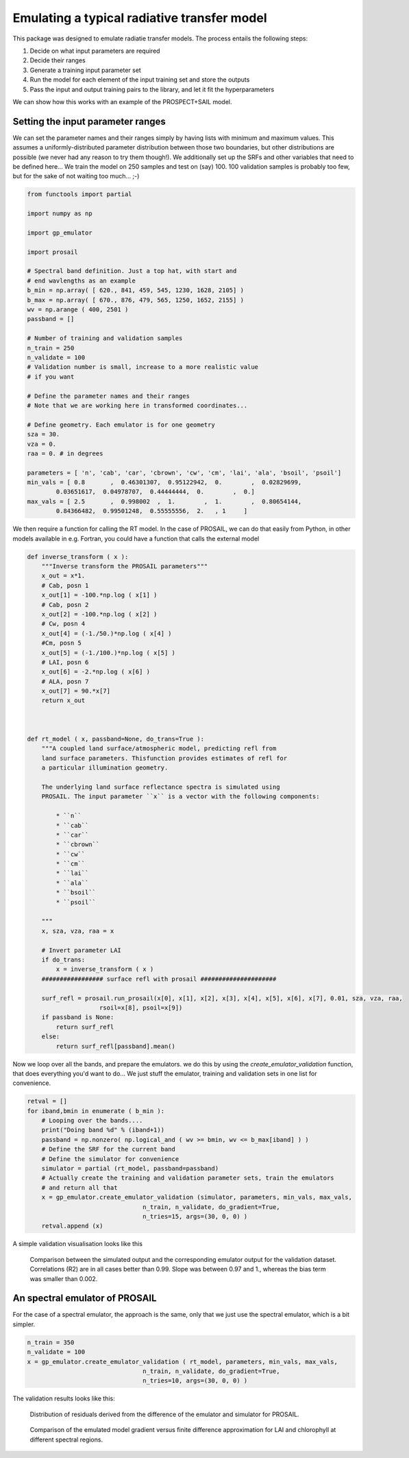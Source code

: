 Emulating a typical radiative transfer model
===============================================

This package was designed to emulate radiatie transfer models. The process entails the following steps:

1. Decide on what input parameters are required
2. Decide their ranges
3. Generate a training input parameter set
4. Run the model for each element of the input training set and store the outputs
5. Pass  the input and output training pairs to the library, and let it fit the hyperparameters

We can show how this works with an example of the PROSPECT+SAIL model. 

Setting the input parameter ranges
-----------------------------------

We can set the parameter names and their ranges simply by having lists with minimum and maximum values. This assumes a uniformly-distributed parameter distribution between those two boundaries, but other distributions are possible (we never had any reason to try them though!). We additionally set up the SRFs and other variables that need to be defined here... We train the model on 250 samples and test on (say) 100. 100 validation samples is probably too few, but for the sake of not waiting too much... ;-)

.. code-block:: python

    from functools import partial

    import numpy as np

    import gp_emulator

    import prosail

    # Spectral band definition. Just a top hat, with start and 
    # end wavlengths as an example
    b_min = np.array( [ 620., 841, 459, 545, 1230, 1628, 2105] )
    b_max = np.array( [ 670., 876, 479, 565, 1250, 1652, 2155] )
    wv = np.arange ( 400, 2501 )
    passband = []

    # Number of training and validation samples
    n_train = 250
    n_validate = 100
    # Validation number is small, increase to a more realistic value
    # if you want

    # Define the parameter names and their ranges
    # Note that we are working here in transformed coordinates...

    # Define geometry. Each emulator is for one geometry
    sza = 30.
    vza = 0.
    raa = 0. # in degrees

    parameters = [ 'n', 'cab', 'car', 'cbrown', 'cw', 'cm', 'lai', 'ala', 'bsoil', 'psoil']
    min_vals = [ 0.8       ,  0.46301307,  0.95122942,  0.        ,  0.02829699,
            0.03651617,  0.04978707,  0.44444444,  0.        ,  0.]
    max_vals = [ 2.5       ,  0.998002  ,  1.        ,  1.        ,  0.80654144,
            0.84366482,  0.99501248,  0.55555556,  2.   , 1     ]


We then require a function for calling the RT model. In the case of PROSAIL, we can do that easily from Python, in other models available in e.g. Fortran, you could have a function that calls the external model


.. code-block:: python

    def inverse_transform ( x ):
        """Inverse transform the PROSAIL parameters"""
        x_out = x*1.
        # Cab, posn 1
        x_out[1] = -100.*np.log ( x[1] )
        # Cab, posn 2
        x_out[2] = -100.*np.log ( x[2] )
        # Cw, posn 4
        x_out[4] = (-1./50.)*np.log ( x[4] )
        #Cm, posn 5
        x_out[5] = (-1./100.)*np.log ( x[5] )
        # LAI, posn 6
        x_out[6] = -2.*np.log ( x[6] )
        # ALA, posn 7
        x_out[7] = 90.*x[7]
        return x_out



    def rt_model ( x, passband=None, do_trans=True ):
        """A coupled land surface/atmospheric model, predicting refl from
        land surface parameters. Thisfunction provides estimates of refl for 
        a particular illumination geometry.
        
        The underlying land surface reflectance spectra is simulated using
        PROSAIL. The input parameter ``x`` is a vector with the following components:
            
            * ``n``
            * ``cab``
            * ``car``
            * ``cbrown``
            * ``cw``
            * ``cm``
            * ``lai``
            * ``ala``
            * ``bsoil``
            * ``psoil``

        """
        x, sza, vza, raa = x

        # Invert parameter LAI
        if do_trans:
            x = inverse_transform ( x )
        ################# surface refl with prosail #####################
    
        surf_refl = prosail.run_prosail(x[0], x[1], x[2], x[3], x[4], x[5], x[6], x[7], 0.01, sza, vza, raa,
                        rsoil=x[8], psoil=x[9])
        if passband is None:
            return surf_refl
        else:
            return surf_refl[passband].mean()


Now we loop over all the bands, and prepare the emulators. we do this by using the `create_emulator_validation` function, that does everything you'd want to do... We just stuff the emulator, training and validation sets in one list for convenience. 

.. code-block:: python

    retval = []
    for iband,bmin in enumerate ( b_min ):
        # Looping over the bands....
        print("Doing band %d" % (iband+1))
        passband = np.nonzero( np.logical_and ( wv >= bmin, wv <= b_max[iband] ) )
        # Define the SRF for the current band
        # Define the simulator for convenience
        simulator = partial (rt_model, passband=passband)
        # Actually create the training and validation parameter sets, train the emulators
        # and return all that 
        x = gp_emulator.create_emulator_validation (simulator, parameters, min_vals, max_vals, 
                                    n_train, n_validate, do_gradient=True, 
                                    n_tries=15, args=(30, 0, 0) )
        retval.append (x)

        
A simple validation visualisation looks like this

.. figure:: prosail_emulator_new_300.png
   :figwidth: 90%
   
   Comparison between the simulated output and the corresponding emulator output for the validation dataset. Correlations (R2) are in all cases better than 0.99. Slope was between 0.97 and 1., whereas the bias term was smaller than 0.002.
   
   
An spectral emulator of PROSAIL
---------------------------------

For the case of a spectral emulator, the approach is the same, only that we just use the spectral emulator, which is a bit simpler.


.. code-block:: python

    n_train = 350
    n_validate = 100
    x = gp_emulator.create_emulator_validation ( rt_model, parameters, min_vals, max_vals, 
                                    n_train, n_validate, do_gradient=True, 
                                    n_tries=10, args=(30, 0, 0) )
                                    

The validation results looks like this:
                                    
.. figure:: prosail_spectral_emulator.png                        
   :figwidth: 90%
   
   Distribution of residuals derived from the difference of the emulator and simulator for PROSAIL.
                                    
.. figure:: spectral_gradient_prosail.png
   :figwidth: 90%
   
   Comparison of the emulated model gradient versus finite difference approximation for LAI and chlorophyll at different spectral regions.
